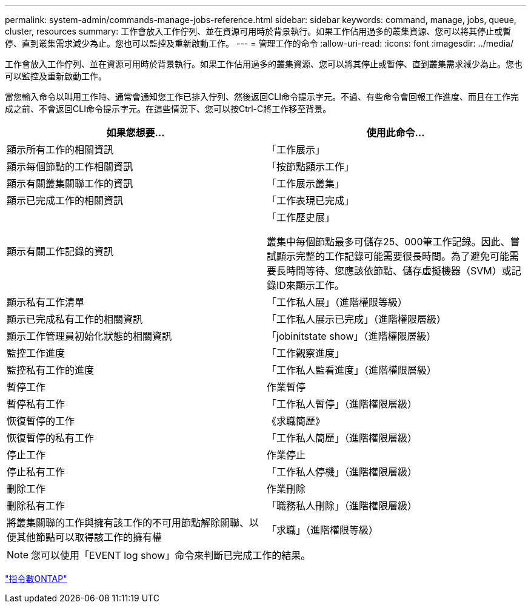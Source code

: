 ---
permalink: system-admin/commands-manage-jobs-reference.html 
sidebar: sidebar 
keywords: command, manage, jobs, queue, cluster, resources 
summary: 工作會放入工作佇列、並在資源可用時於背景執行。如果工作佔用過多的叢集資源、您可以將其停止或暫停、直到叢集需求減少為止。您也可以監控及重新啟動工作。 
---
= 管理工作的命令
:allow-uri-read: 
:icons: font
:imagesdir: ../media/


[role="lead"]
工作會放入工作佇列、並在資源可用時於背景執行。如果工作佔用過多的叢集資源、您可以將其停止或暫停、直到叢集需求減少為止。您也可以監控及重新啟動工作。

當您輸入命令以叫用工作時、通常會通知您工作已排入佇列、然後返回CLI命令提示字元。不過、有些命令會回報工作進度、而且在工作完成之前、不會返回CLI命令提示字元。在這些情況下、您可以按Ctrl-C將工作移至背景。

|===
| 如果您想要... | 使用此命令... 


 a| 
顯示所有工作的相關資訊
 a| 
「工作展示」



 a| 
顯示每個節點的工作相關資訊
 a| 
「按節點顯示工作」



 a| 
顯示有關叢集關聯工作的資訊
 a| 
「工作展示叢集」



 a| 
顯示已完成工作的相關資訊
 a| 
「工作表現已完成」



 a| 
顯示有關工作記錄的資訊
 a| 
「工作歷史展」

叢集中每個節點最多可儲存25、000筆工作記錄。因此、嘗試顯示完整的工作記錄可能需要很長時間。為了避免可能需要長時間等待、您應該依節點、儲存虛擬機器（SVM）或記錄ID來顯示工作。



 a| 
顯示私有工作清單
 a| 
「工作私人展」（進階權限等級）



 a| 
顯示已完成私有工作的相關資訊
 a| 
「工作私人展示已完成」（進階權限層級）



 a| 
顯示工作管理員初始化狀態的相關資訊
 a| 
「jobinitstate show」（進階權限層級）



 a| 
監控工作進度
 a| 
「工作觀察進度」



 a| 
監控私有工作的進度
 a| 
「工作私人監看進度」（進階權限層級）



 a| 
暫停工作
 a| 
作業暫停



 a| 
暫停私有工作
 a| 
「工作私人暫停」（進階權限層級）



 a| 
恢復暫停的工作
 a| 
《求職簡歷》



 a| 
恢復暫停的私有工作
 a| 
「工作私人簡歷」（進階權限層級）



 a| 
停止工作
 a| 
作業停止



 a| 
停止私有工作
 a| 
「工作私人停機」（進階權限層級）



 a| 
刪除工作
 a| 
作業刪除



 a| 
刪除私有工作
 a| 
「職務私人刪除」（進階權限層級）



 a| 
將叢集關聯的工作與擁有該工作的不可用節點解除關聯、以便其他節點可以取得該工作的擁有權
 a| 
「求職」（進階權限等級）

|===
[NOTE]
====
您可以使用「EVENT log show」命令來判斷已完成工作的結果。

====
http://docs.netapp.com/ontap-9/topic/com.netapp.doc.dot-cm-cmpr/GUID-5CB10C70-AC11-41C0-8C16-B4D0DF916E9B.html["指令數ONTAP"^]
